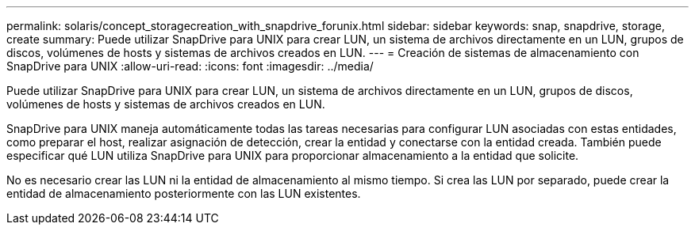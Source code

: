 ---
permalink: solaris/concept_storagecreation_with_snapdrive_forunix.html 
sidebar: sidebar 
keywords: snap, snapdrive, storage, create 
summary: Puede utilizar SnapDrive para UNIX para crear LUN, un sistema de archivos directamente en un LUN, grupos de discos, volúmenes de hosts y sistemas de archivos creados en LUN. 
---
= Creación de sistemas de almacenamiento con SnapDrive para UNIX
:allow-uri-read: 
:icons: font
:imagesdir: ../media/


[role="lead"]
Puede utilizar SnapDrive para UNIX para crear LUN, un sistema de archivos directamente en un LUN, grupos de discos, volúmenes de hosts y sistemas de archivos creados en LUN.

SnapDrive para UNIX maneja automáticamente todas las tareas necesarias para configurar LUN asociadas con estas entidades, como preparar el host, realizar asignación de detección, crear la entidad y conectarse con la entidad creada. También puede especificar qué LUN utiliza SnapDrive para UNIX para proporcionar almacenamiento a la entidad que solicite.

No es necesario crear las LUN ni la entidad de almacenamiento al mismo tiempo. Si crea las LUN por separado, puede crear la entidad de almacenamiento posteriormente con las LUN existentes.

